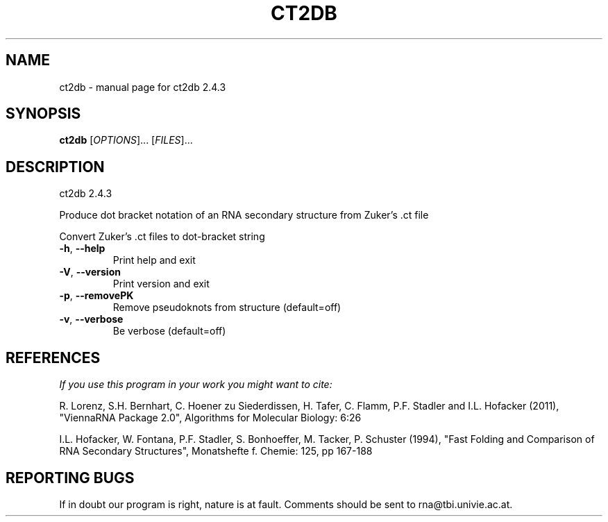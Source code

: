 .\" DO NOT MODIFY THIS FILE!  It was generated by help2man 1.47.5.
.TH CT2DB "1" "November 2017" "ct2db 2.4.3" "User Commands"
.SH NAME
ct2db \- manual page for ct2db 2.4.3
.SH SYNOPSIS
.B ct2db
[\fI\,OPTIONS\/\fR]... [\fI\,FILES\/\fR]...
.SH DESCRIPTION
ct2db 2.4.3
.PP
Produce dot bracket notation of an RNA secondary structure from Zuker's .ct
file
.PP
Convert Zuker's .ct files to dot\-bracket string
.TP
\fB\-h\fR, \fB\-\-help\fR
Print help and exit
.TP
\fB\-V\fR, \fB\-\-version\fR
Print version and exit
.TP
\fB\-p\fR, \fB\-\-removePK\fR
Remove pseudoknots from structure
(default=off)
.TP
\fB\-v\fR, \fB\-\-verbose\fR
Be verbose
(default=off)
.SH REFERENCES
.I If you use this program in your work you might want to cite:

R. Lorenz, S.H. Bernhart, C. Hoener zu Siederdissen, H. Tafer, C. Flamm, P.F. Stadler and I.L. Hofacker (2011),
"ViennaRNA Package 2.0",
Algorithms for Molecular Biology: 6:26 

I.L. Hofacker, W. Fontana, P.F. Stadler, S. Bonhoeffer, M. Tacker, P. Schuster (1994),
"Fast Folding and Comparison of RNA Secondary Structures",
Monatshefte f. Chemie: 125, pp 167-188
.SH "REPORTING BUGS"

If in doubt our program is right, nature is at fault.
Comments should be sent to rna@tbi.univie.ac.at.
